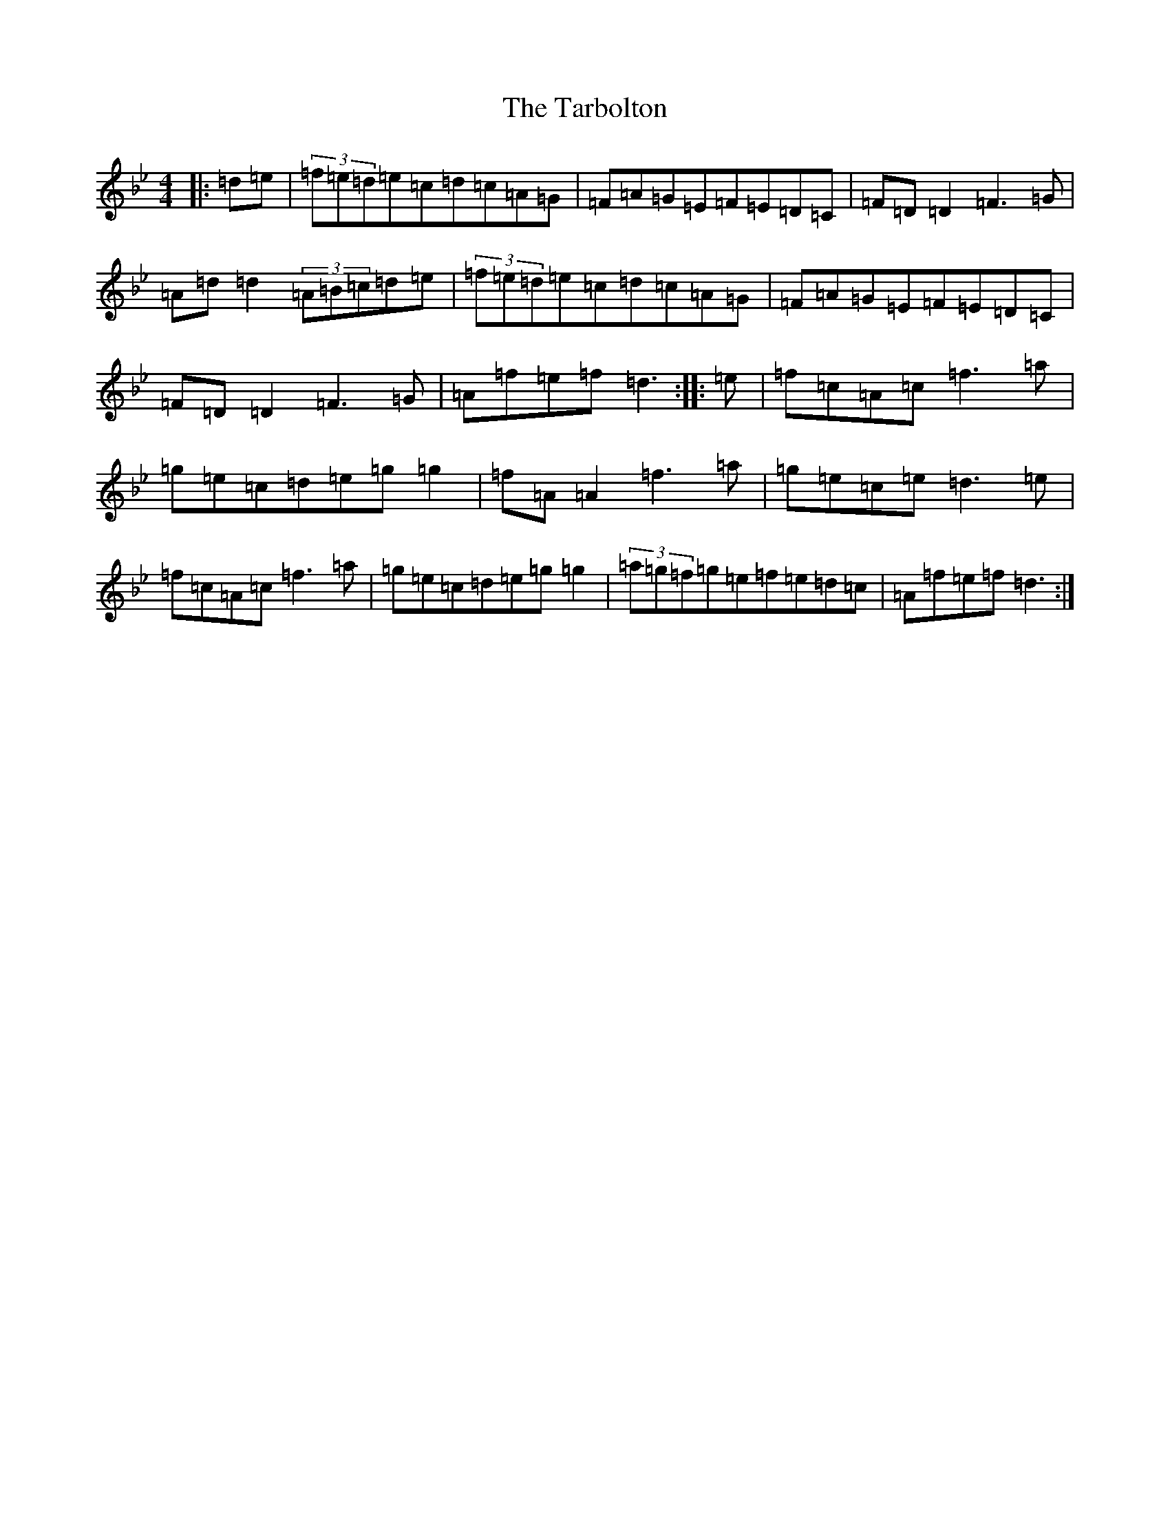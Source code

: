 X: 17982
T: Tarbolton, The
S: https://thesession.org/tunes/560#setting24957
Z: E Dorian
R: reel
M: 4/4
L: 1/8
K: C Dorian
|:=d=e|(3=f=e=d=e=c=d=c=A=G|=F=A=G=E=F=E=D=C|=F=D=D2=F3=G|=A=d=d2(3=A=B=c=d=e|(3=f=e=d=e=c=d=c=A=G|=F=A=G=E=F=E=D=C|=F=D=D2=F3=G|=A=f=e=f=d3:||:=e|=f=c=A=c=f3=a|=g=e=c=d=e=g=g2|=f=A=A2=f3=a|=g=e=c=e=d3=e|=f=c=A=c=f3=a|=g=e=c=d=e=g=g2|(3=a=g=f=g=e=f=e=d=c|=A=f=e=f=d3:|